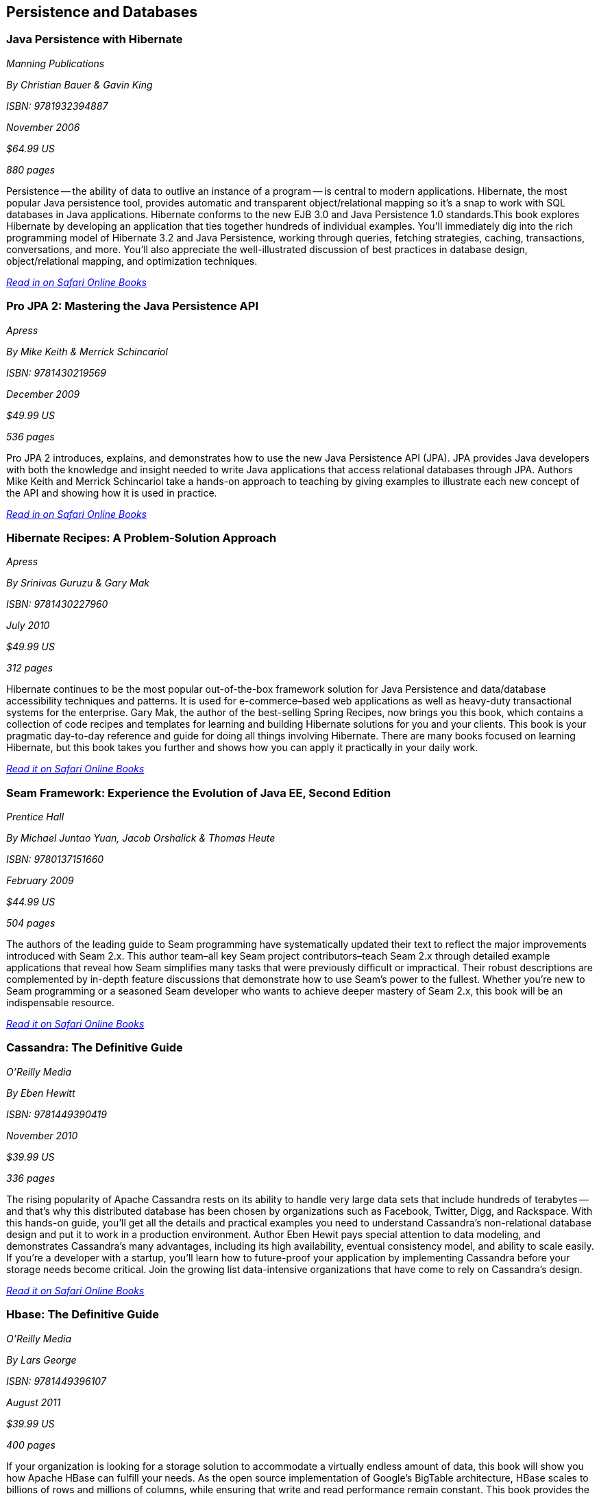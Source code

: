 == Persistence and Databases

=== Java Persistence with Hibernate

_Manning Publications_

_By Christian Bauer & Gavin King_ 

_ISBN: 9781932394887_

_November 2006_

_$64.99 US_

_880 pages_

Persistence -- the ability of data to outlive an instance of a program -- is central to modern applications. Hibernate, the most popular Java persistence tool, provides automatic and transparent object/relational mapping so it's a snap to work with SQL databases in Java applications. Hibernate conforms to the new EJB 3.0 and Java Persistence 1.0 standards.This book explores Hibernate by developing an application that ties together hundreds of individual examples. You'll immediately dig into the rich programming model of Hibernate 3.2 and Java Persistence, working through queries, fetching strategies, caching, transactions, conversations, and more. You'll also appreciate the well-illustrated discussion of best practices in database design, object/relational mapping, and optimization techniques.

_http://my.safaribooksonline.com/book/programming/java/9781932394887?cid=1107-bibilio-java-link[Read in on Safari Online Books]_

=== Pro JPA 2: Mastering the Java Persistence API

_Apress_

_By Mike Keith & Merrick Schincariol_

_ISBN: 9781430219569_

_December 2009_

_$49.99 US_

_536 pages_

Pro JPA 2 introduces, explains, and demonstrates how to use the new Java Persistence API (JPA). JPA provides Java developers with both the knowledge and insight needed to write Java applications that access relational databases through JPA. Authors Mike Keith and Merrick Schincariol take a hands-on approach to teaching by giving examples to illustrate each new concept of the API and showing how it is used in practice.

_http://my.safaribooksonline.com/book/programming/java/9781430219569?cid=1107-bibilio-java-link[Read in on Safari Online Books]_

=== Hibernate Recipes: A Problem-Solution Approach

_Apress_

_By Srinivas Guruzu & Gary Mak_

_ISBN: 9781430227960_

_July 2010_

_$49.99 US_

_312 pages_

Hibernate continues to be the most popular out-of-the-box framework solution for Java Persistence and data/database accessibility techniques and patterns. It is used for e-commerce–based web applications as well as heavy-duty transactional systems for the enterprise. Gary Mak, the author of the best-selling Spring Recipes, now brings you this book, which contains a collection of code recipes and templates for learning and building Hibernate solutions for you and your clients. This book is your pragmatic day-to-day reference and guide for doing all things involving Hibernate. There are many books focused on learning Hibernate, but this book takes you further and shows how you can apply it practically in your daily work.

_http://my.safaribooksonline.com/book/programming/java/9781430227960?cid=1107-bibilio-java-link[Read it on Safari Online Books]_

=== Seam Framework: Experience the Evolution of Java EE, Second Edition

_Prentice Hall_

_By Michael Juntao Yuan, Jacob Orshalick & Thomas Heute_

_ISBN: 9780137151660_

_February 2009_

_$44.99 US_

_504 pages_

The authors of the leading guide to Seam programming have systematically updated their text to reflect the major improvements introduced with Seam 2.x. This author team–all key Seam project contributors–teach Seam 2.x through detailed example applications that reveal how Seam simplifies many tasks that were previously difficult or impractical. Their robust descriptions are complemented by in-depth feature discussions that demonstrate how to use Seam’s power to the fullest. Whether you’re new to Seam programming or a seasoned Seam developer who wants to achieve deeper mastery of Seam 2.x, this book will be an indispensable resource.

_http://my.safaribooksonline.com/book/programming/java/9780137151660?cid=1107-bibilio-java-link[Read it on Safari Online Books]_

=== Cassandra: The Definitive Guide

_O'Reilly Media_

_By Eben Hewitt_

_ISBN: 9781449390419_

_November 2010_

_$39.99 US_

_336 pages_

The rising popularity of Apache Cassandra rests on its ability to handle very large data sets that include hundreds of terabytes -- and that's why this distributed database has been chosen by organizations such as Facebook, Twitter, Digg, and Rackspace. With this hands-on guide, you'll get all the details and practical examples you need to understand Cassandra's non-relational database design and put it to work in a production environment. Author Eben Hewit pays special attention to data modeling, and demonstrates Cassandra's many advantages, including its high availability, eventual consistency model, and ability to scale easily. If you're a developer with a startup, you'll learn how to future-proof your application by implementing Cassandra before your storage needs become critical. Join the growing list data-intensive organizations that have come to rely on Cassandra's design.

_http://my.safaribooksonline.com/book/programming/java/9781449390419?cid=1107-bibilio-java-link[Read it on Safari Online Books]_

=== Hbase: The Definitive Guide

_O'Reilly Media_

_By Lars George_

_ISBN: 9781449396107_

_August 2011_

_$39.99 US_

_400 pages_

If your organization is looking for a storage solution to accommodate a virtually endless amount of data, this book will show you how Apache HBase can fulfill your needs. As the open source implementation of Google's BigTable architecture, HBase scales to billions of rows and millions of columns, while ensuring that write and read performance remain constant. This book provides the details you require, whether you simply want to evaluate this high-performance, non-relational database, or put it into practice right away. HBase's adoption rate is beginning to climb, and several IT executives are asking pointed questions about this high-capacity database. This is the only book available to give you meaningful answers.

=== Harnessing Hibernate

_O'Reilly Media_

_By James Elliot, Timothy M. O’Brien & Ryan Fowler_

_ISBN: 9780596517724_

_April 2008_

_$39.99 US_

_384 pages_

This book is an ideal introduction to the popular framework that lets Java developers work with information from a relational database easily and efficiently. Databases are a very different world than Java objects, and they often involve people with different skills and specializations. With Hibernate, bridging these two worlds is significantly easier, and with this book, you can get up to speed with Hibernate quickly. Rather than present you with another reference, this book lets you explore the system, from download and configuration through a series of projects that demonstrate how to accomplish a variety of practical goals. The new edition of this concise guide walks you through Hibernate's primary features, which include mapping from Java classes to database tables, and from Java data types to SQL data types. You will also learn about Hibernate's data query and retrieval facilities, and much more. By reading and following along with the examples, you can get your own Hibernate environment set up quickly and start using it for real-world tasks right away.

_http://my.safaribooksonline.com/book/programming/java/9780596517724?cid=1107-bibilio-java-link[Read it on Safari Online Books]_

=== NHibernate in Action

_Manning Publications_

_By Pierre Henri Kuaté, Christian Bauer, Gavin King & Tobin Harris_

_ISBN: 9781932394924_

_February 2009_

_$49.99 US_

_400 pages_

In the classic style of Manning's "In Action" series, this book shows .NET developers how to use the NHibernate Object/Relational Mapping tool. The book shows how to implement complex business objects, and later teaches advanced techniques like caching and session management. Readers will discover how to implement persistence in a .NET application, and how to configure NHibernate to specify the mapping information between business objects and database tables. Readers will also be introduced to the internal architecture of NHibernate by progressively building a complete sample application using Agile methodologies.

_http://my.safaribooksonline.com/book/programming/java/9781932394924?cid=1107-bibilio-java-link[Read it on Safari Online Books]_

=== NHibernate with ASP.NET Problem-Design-Solution

_Wrox Blox_

_By Scott Millett_

_ISBN:  9780470488201_

_March 2009_

_$9.99 US_

_123 pages_

This Wrox Blox demonstrates how to start using NHibernate in line business applications using ASP.NET and VB.NET. Using NHibernate will speed up your application development by removing the need to build your own Data Access Layer (DAL). In addition, you can focus solely on the business problem instead of the infrastructure concerns. Using a simple demo application as an example, this Wrox Blox shows how easy it is to get started with NHibernate and build your DAL in minutes instead of hours. Readers will also see how the POCO pattern enables you to keep your DAL as unobtrusive as possible as well as being interchangeable for future DAL implementations. You will also see how NHibernate has many enterprise patterns built into it, like the Unit of Work pattern and the Identity Map.

_http://my.safaribooksonline.com/book/programming/java/9780470488201?cid=1107-bibilio-java-link[Read it on Safari Online Books]_

=== Beginning Hibernate: From Novice to Professional

_Apress_

_By Dave Minter & Jeff Linwood_

_ISBN: 9781590596937_

_August 2006_

_$39.99 US_

_360 pages_

This book packs in brand new information about the latest release of the Hibernate 3.2.x persistence layer and provides a clear introduction to the current standard for object-relational persistence in Java. Experienced author Dave Minter and contributor Jeff Linwood provide more in-depth examples than any other books for Hibernate beginners. Since the book keeps its focus on Hibernate without wasting time on nonessential third-party tools, you’ll be able to immediately start building transaction-based engines and applications.

_http://my.safaribooksonline.com/book/programming/java/9781590596937?cid=1107-bibilio-java-link[Read it on Safari Online Books]_

=== Hibernate Search in Action

_Manning Publications_

_By Emmanuel Bernard & John Griffin B.A_

_ISBN: 9781933988641_

_December 2008_

_$49.99 US_

_450 pages_

Hibernate Search builds on the Lucene feature set and offers an easy-to-implement interface that integrates seamlessly with Hibernate-the leading data persistence solution for Java applications. This book introduces both the principles of enterprise search and the implementation details a Java developer will need to use Hibernate Search effectively. This book blends the insights of the Hibernate Search lead developer with the practical techniques required to index and manipulate data, assemble and execute search queries, and create smart filters for better search results. Along the way, the reader masters performance-boosting concepts like using Hibernate Search in a clustered environment and integrating with the features already in your applications.

_http://my.safaribooksonline.com/book/programming/java/9781933988641?cid=1107-bibilio-java-link[Read it on Safari Online Books]_

=== Database Programming with JDBC & Java, Second Edition

_O'Reilly Media_

_By George Reese_

_ISBN: 9781565926165_

_August 2000_

_$49.99 US_

_348 pages_

Java and databases make a powerful combination. Getting the two sides to work together, however, takes some effort--largely because Java deals in objects while most databases do not. This book describes the standard Java interfaces that make portable object-oriented access to relational databases possible and offers a robust model for writing applications that are easy to maintain. It introduces the JDBC and RMI packages and uses them to develop three-tier applications (applications divided into a user interface, an object-oriented logic component, and an information store). The book's key contribution is a set of patterns that let developers isolate critical tasks like object creation, information storage and retrieval, and the committing or aborting of transactions.

_http://my.safaribooksonline.com/book/programming/java/9781565926165?cid=1107-bibilio-java-link[Read it on Safari Online Books]_